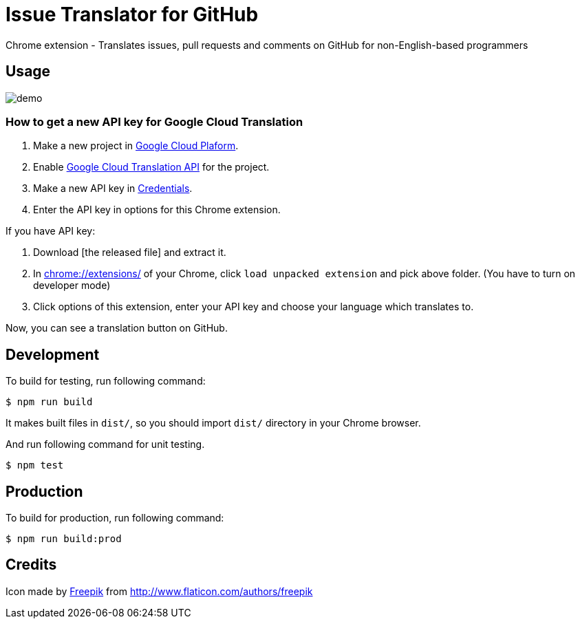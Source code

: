 = Issue Translator for GitHub

Chrome extension - Translates issues, pull requests and comments on GitHub for non-English-based programmers

== Usage

image:https://raw.githubusercontent.com/outsideris/issue-translator-extention/master/screenshots/demo.gif[]

=== How to get a new API key for Google Cloud Translation
1. Make a new project in link:https://console.cloud.google.com/projectcreate[Google Cloud Plaform].
2. Enable link:https://console.cloud.google.com/apis/library/translate.googleapis.com/[Google Cloud Translation API] for the project.
3. Make a new API key in link:https://console.cloud.google.com/apis/credentials[Credentials].
4. Enter the API key in options for this Chrome extension.


If you have API key:

1. Download [the released file] and extract it.
2. In link:chrome://extensions/[] of your Chrome, click `load unpacked extension` and pick above folder. (You have to turn on developer mode)
1. Click options of this extension, enter your API key and choose your language which translates to.

Now, you can see a translation button on GitHub.

== Development
To build for testing, run following command:

----
$ npm run build
----

It makes built files in `dist/`, so you should import `dist/` directory in your Chrome browser.

And run following command for unit testing.
----
$ npm test
----

== Production
To build for production, run following command:
----
$ npm run build:prod
----

== Credits
Icon made by link:http://www.flaticon.com/authors/freepik[Freepik]
from link:www.flaticon.com[http://www.flaticon.com/authors/freepik]
